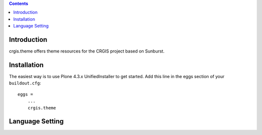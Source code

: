 .. contents::

Introduction
============

crgis.theme offers theme resources for the CRGIS project based on Sunburst.

Installation
============

The easiest way is to use Plone 4.3.x UnifiedInstaller to get started.
Add this line in the eggs section of your ``buildout.cfg``::

    eggs =
        ...
        crgis.theme

Language Setting
================

.. image:: docs/01.png

.. image:: docs/02.png

.. image:: docs/03.png

